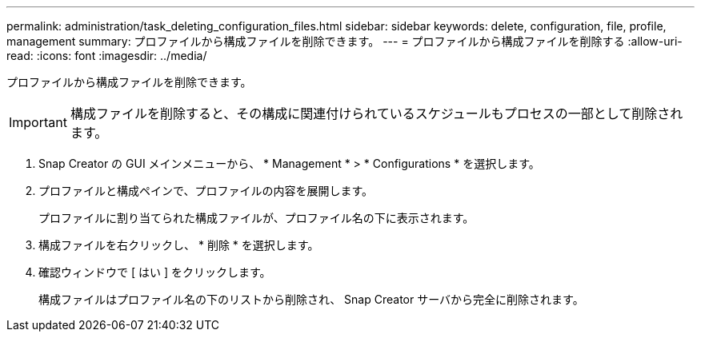 ---
permalink: administration/task_deleting_configuration_files.html 
sidebar: sidebar 
keywords: delete, configuration, file, profile, management 
summary: プロファイルから構成ファイルを削除できます。 
---
= プロファイルから構成ファイルを削除する
:allow-uri-read: 
:icons: font
:imagesdir: ../media/


[role="lead"]
プロファイルから構成ファイルを削除できます。


IMPORTANT: 構成ファイルを削除すると、その構成に関連付けられているスケジュールもプロセスの一部として削除されます。

. Snap Creator の GUI メインメニューから、 * Management * > * Configurations * を選択します。
. プロファイルと構成ペインで、プロファイルの内容を展開します。
+
プロファイルに割り当てられた構成ファイルが、プロファイル名の下に表示されます。

. 構成ファイルを右クリックし、 * 削除 * を選択します。
. 確認ウィンドウで [ はい ] をクリックします。
+
構成ファイルはプロファイル名の下のリストから削除され、 Snap Creator サーバから完全に削除されます。


